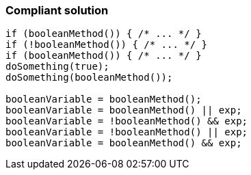 === Compliant solution

[source,text]
----
if (booleanMethod()) { /* ... */ }        
if (!booleanMethod()) { /* ... */ }
if (booleanMethod()) { /* ... */ }
doSomething(true);
doSomething(booleanMethod());

booleanVariable = booleanMethod();
booleanVariable = booleanMethod() || exp;
booleanVariable = !booleanMethod() && exp;
booleanVariable = !booleanMethod() || exp;
booleanVariable = booleanMethod() && exp;
----
